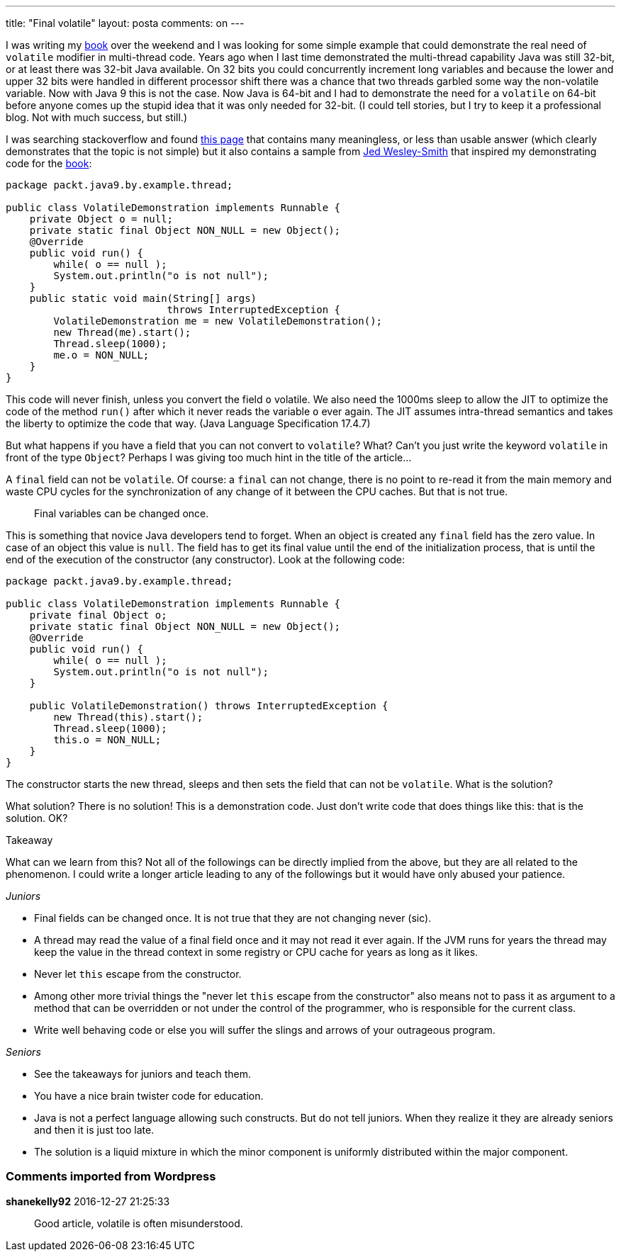 ---
title: "Final volatile" 
layout: posta
comments: on
---

I was writing my link:https://www.packtpub.com/application-development/java-9-programming-example[book] over the weekend and I was looking for some simple example that could demonstrate the real need of `volatile` modifier in multi-thread code. Years ago when I last time demonstrated the multi-thread capability Java was still 32-bit, or at least there was 32-bit Java available. On 32 bits you could concurrently increment long variables and because the lower and upper 32 bits were handled in different processor shift there was a chance that two threads garbled some way the non-volatile variable. Now with Java 9 this is not the case. Now Java is 64-bit and I had to demonstrate the need for a `volatile` on 64-bit before anyone comes up the stupid idea that it was only needed for 32-bit. (I could tell stories, but I try to keep it a professional blog. Not with much success, but still.)

I was searching stackoverflow and found link:http://stackoverflow.com/questions/5816790/the-code-example-which-can-prove-volatile-declare-should-be-used[this page] that contains many meaningless, or less than usable answer (which clearly demonstrates that the topic is not simple) but it also contains a sample from link:http://stackoverflow.com/users/210216/jed-wesley-smith[Jed Wesley-Smith] that inspired my demonstrating code for the link:https://www.packtpub.com/application-development/java-9-programming-example[book]:

[source,java]
----
package packt.java9.by.example.thread;

public class VolatileDemonstration implements Runnable {
    private Object o = null;
    private static final Object NON_NULL = new Object();
    @Override
    public void run() {
        while( o == null );
        System.out.println("o is not null");
    }
    public static void main(String[] args)
                           throws InterruptedException {
        VolatileDemonstration me = new VolatileDemonstration();
        new Thread(me).start();
        Thread.sleep(1000);
        me.o = NON_NULL;
    }
}
----


This code will never finish, unless you convert the field `o` volatile. We also need the 1000ms sleep to allow the JIT to optimize the code of the method `run()` after which it never reads the variable `o` ever again. The JIT assumes intra-thread semantics and takes the liberty to optimize the code that way. ([a]#Java Language Specification# 17.4.7)

But what happens if you have a field that you can not convert to `volatile`? What? Can't you just write the keyword `volatile` in front of the type `Object`? Perhaps I was giving too much hint in the title of the article...

A `final` field can not be `volatile`. Of course: a `final` can not change, there is no point to re-read it from the main memory and waste CPU cycles for the synchronization of any change of it between the CPU caches. But that is not true.

[quote]
____
Final variables can be changed once.
____


This is something that novice Java developers tend to forget. When an object is created any `final` field has the zero value. In case of an object this value is `null`. The field has to get its final value until the end of the initialization process, that is until the end of the execution of the constructor (any constructor). Look at the following code:

[source,java]
----
package packt.java9.by.example.thread;

public class VolatileDemonstration implements Runnable {
    private final Object o;
    private static final Object NON_NULL = new Object();
    @Override
    public void run() {
        while( o == null );
        System.out.println("o is not null");
    }

    public VolatileDemonstration() throws InterruptedException {
        new Thread(this).start();
        Thread.sleep(1000);
        this.o = NON_NULL;
    }
}
----


The constructor starts the new thread, sleeps and then sets the field that can not be `volatile`. What is the solution?

What solution? There is no solution! This is a demonstration code. Just don't write code that does things like this: that is the solution. OK?

[b]#Takeaway#

What can we learn from this? Not all of the followings can be directly implied from the above, but they are all related to the phenomenon. I could write a longer article leading to any of the followings but it would have only abused your patience.

__Juniors__


	* Final fields can be changed once. It is not true that they are not changing never (sic).
	* A thread may read the value of a final field once and it may not read it ever again. If the JVM runs for years the thread may keep the value in the thread context in some registry or CPU cache for years as long as it likes.
	* Never let `this` escape from the constructor.
	* Among other more trivial things the "never let `this` escape from the constructor" also means not to pass it as argument to a method that can be overridden or not under the control of the programmer, who is responsible for the current class.
	* Write well behaving code or else you will suffer the slings and arrows of your outrageous program.


__Seniors__


	* See the takeaways for juniors and teach them.
	* You have a nice brain twister code for education.
	* Java is not a perfect language allowing such constructs. But do not tell juniors. When they realize it they are already seniors and then it is just too late.
	* The solution is a liquid mixture in which the minor component is uniformly distributed within the major component.




=== Comments imported from Wordpress


*shanekelly92* 2016-12-27 21:25:33





[quote]
____
Good article, volatile is often misunderstood.
____



